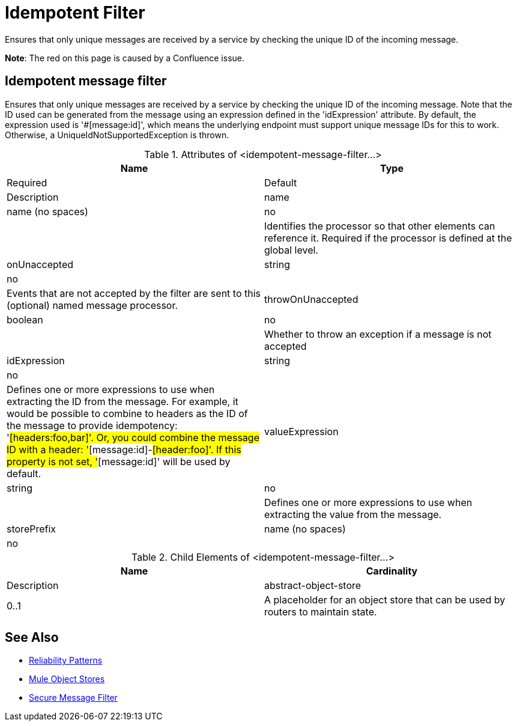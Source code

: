= Idempotent Filter

Ensures that only unique messages are received by a service by checking the unique ID of the incoming message.

*Note*: The red on this page is caused by a Confluence issue.

== Idempotent message filter

Ensures that only unique messages are received by a service by checking the unique ID of the incoming message. Note that the ID used can be generated from the message using an expression defined in the 'idExpression' attribute. By default, the expression used is '#[message:id]', which means the underlying endpoint must support unique message IDs for this to work. Otherwise, a UniqueIdNotSupportedException is thrown.

.Attributes of <idempotent-message-filter...>
[width="100%",cols=",",options="header"]
|===
|Name |Type |Required |Default |Description
|name |name (no spaces) |no |  |Identifies the processor so that other elements can reference it. Required if the processor is defined at the global level.
|onUnaccepted |string |no |  |Events that are not accepted by the filter are sent to this (optional) named message processor.
|throwOnUnaccepted |boolean |no |  |Whether to throw an exception if a message is not accepted
|idExpression |string |no |  |Defines one or more expressions to use when extracting the ID from the message. For example, it would be possible to combine to headers as the ID of the message to provide idempotency: '#[headers:foo,bar]'. Or, you could combine the message ID with a header: '#[message:id]-#[header:foo]'. If this property is not set, '#[message:id]' will be used by default.
|valueExpression |string |no |  |Defines one or more expressions to use when extracting the value from the message.
|storePrefix |name (no spaces) |no |  |Defines the prefix of the object store names.
|===

.Child Elements of <idempotent-message-filter...>

[width="100%",cols=", ",options="header"]
|===
|Name |Cardinality |Description
|abstract-object-store |0..1 |A placeholder for an object store that can be used by routers to maintain state.
|===

== See Also

* link:/docs/display/current/Reliability+Patterns[Reliability Patterns]
* link:/docs/display/current/Mule+Object+Stores[Mule Object Stores]
* http://www.mulesoft.org/documentation/display/current/Routers#Routers-IdempotentSecureHashMessageFilter[Secure Message Filter]
